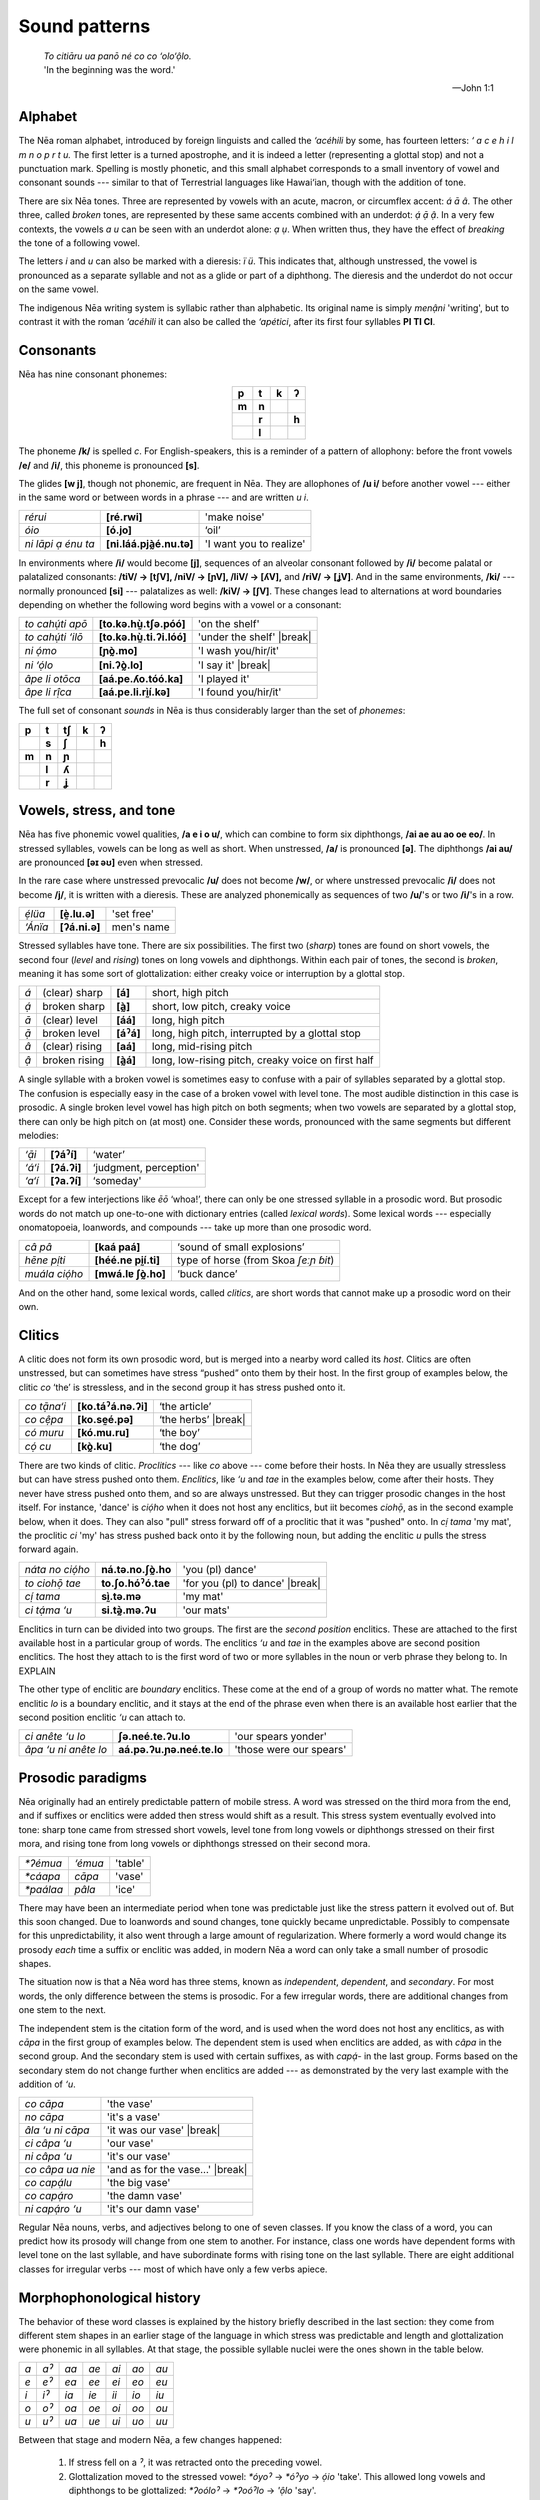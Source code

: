 .. default-role:: word

.. role:: raw-html(raw)
   :format: html

.. |break| replace:: :raw-html:`</span></td><td height="36"></td><span>`

Sound patterns
==============

.. epigraph::
   .. line-block::
      `To citiāru ua panō né co co ‘olo‘ộlo.`
      'In the beginning was the word.'

   -- John 1:1

Alphabet
########

The Nēa roman alphabet, introduced by foreign linguists and called the
*‘acéhili* by some, has fourteen letters: *‘ a c e h i l m n o p r t u.* The
first letter is a turned apostrophe, and it is indeed a letter (representing a
glottal stop) and not a punctuation mark.  Spelling is mostly phonetic, and
this small alphabet corresponds to a small inventory of vowel and consonant
sounds --- similar to that of Terrestrial languages like Hawai‘ian, though with
the addition of tone. 

There are six Nēa tones. Three are represented by vowels with an acute, macron,
or circumflex accent: *á ā â*. The other three, called *broken* tones, are
represented by these same accents combined with an underdot: *ạ́ ạ̄ ậ*. In a very
few contexts, the vowels *a u* can be seen with an underdot alone: *ạ ụ*. When
written thus, they have the effect of *breaking* the tone of a following vowel.

The letters *i* and *u* can also be marked with a dieresis: *ï ü*. This
indicates that, although unstressed, the vowel is pronounced as a separate
syllable and not as a glide or part of a diphthong. The dieresis and the
underdot do not occur on the same vowel.

The indigenous Nēa writing system is syllabic rather than alphabetic. Its
original name is simply *menậni* 'writing', but to contrast it with the roman
*‘acéhili* it can also be called the *‘apétici*, after its first four syllables
**PI TI CI**.

Consonants
##########

Nēa has nine consonant phonemes:

.. csv-table::
   :align: center

   **p**, **t**, **k**, **ʔ**
   **m**, **n**,  , 
        , **r**,, **h**
        , **l**,,

The phoneme **/k/** is spelled *c*. For English-speakers, this is a reminder
of a pattern of allophony: before the front vowels **/e/** and **/i/**,
this phoneme is pronounced **[s]**. 

The glides **[w j]**, though not phonemic, are frequent in Nēa. They are allophones
of **/u i/** before another vowel --- either in the same word or between words in
a phrase --- and are written *u i*. 

.. csv-table::

   `rérui`, **[ré.rwi]**, 'make noise'
   `óio`,   **[ó.jo]**,   ‘oil’
   `ni lāpi ạ énu ta`, **[ni.láá.pjà̰é.nu.tə]**, 'I want you to realize'

In environments where **/i/** would become **[j]**, sequences of an alveolar
consonant followed by **/i/** become palatal or palatalized consonants:
**/tiV/ → [tʃV], /niV/ → [ɲV], /liV/ → [ʎV],** and **/riV/ → [ʝV]**.
And in the same environments, **/ki/** --- normally pronounced **[si]** ---
palatalizes as well: **/kiV/ → [ʃV]**. These changes lead to alternations
at word boundaries depending on whether the following word begins with
a vowel or a consonant:

.. csv-table::

  `to cahụ́ti apō`, **[to.kə.hṵ̀.tʃə.póó]**, 'on the shelf'
  `to cahụ́ti ‘ilō`, **[to.kə.hṵ̀.ti.ʔi.lóó]**, 'under the shelf' |break|
  `ni ọ́mo`,        **[ɲò̰.mo]**,            'I wash you/hir/it'
  `ni ‘ọ́lo`,       **[ni.ʔò̰.lo]**,         'I say it'           |break|
  `âpe li otōca`,  **[aá.pe.ʎo.tóó.ka]**,  'I played it'
  `âpe li rị̂ca`,   **[aá.pe.li.rḭ̀í.kə]**,  'I found you/hir/it'

The full set of consonant *sounds* in Nēa is thus considerably larger than
the set of *phonemes*:

.. csv-table::

   **p**, **t**, **tʃ**, **k**, **ʔ**
    , **s**, **ʃ**,   , **h**
   **m**, **n**, **ɲ**,   ,
    , **l**, **ʎ**,   ,
    , **r**, **ʝ**,   ,

Vowels, stress, and tone
########################

Nēa has five phonemic vowel qualities, **/a e i o u/**, which can combine to form
six diphthongs, **/ai ae au ao oe eo/**. In stressed syllables, vowels can be long
as well as short. When unstressed, **/a/** is pronounced **[ə]**. The diphthongs **/ai au/**
are pronounced **[əɪ əʊ]** even when stressed.

In the rare case where unstressed prevocalic **/u/** does not become **/w/**,
or where unstressed prevocalic **/i/** does not become **/j/**, it is written 
with a dieresis. These are analyzed phonemically as sequences of two **/u/**'s or
two **/i/**'s in a row.

.. csv-table::

   `ẹ́lüa`,  **[ḛ̀.lu.ə]**,  'set free'
   `‘Ánïa`, **[ʔá.ni.ə]**, men's name


Stressed syllables have tone. There are six possibilities. The first two (*sharp*)
tones are found on short vowels, the second four (*level* and *rising*) tones
on long vowels and diphthongs. Within each pair of tones, the second is *broken*, 
meaning it has some sort of glottalization: either creaky voice or interruption 
by a glottal stop.

.. csv-table::
   :widths: auto

   *á*,  (clear) sharp,  **[á]**,  "short, high pitch"
   *ạ́*,  broken sharp,   **[à̰]**,  "short, low pitch, creaky voice"
   *ā*, (clear) level,   **[áá]**, "long, high pitch"
   *ạ̄*, broken level,    **[áˀá]**, "long, high pitch, interrupted by a glottal stop"
   *â*, (clear) rising,  **[aá]**, "long, mid-rising pitch"
   *ậ*, broken rising,   **[à̰á]**, "long, low-rising pitch, creaky voice on first half"

A single syllable with a broken vowel is sometimes easy to confuse with a pair of
syllables separated by a glottal stop. The confusion is especially easy in the case of
a broken vowel with level tone. The most audible distinction in this case is prosodic.
A single broken level vowel has high pitch on both segments; when two vowels are
separated by a glottal stop, there can only be high pitch on (at most) one. Consider
these words, pronounced with the same segments but different melodies:

.. csv-table::
   
   `‘ạ̄i`, **[ʔáˀí]**, ‘water’
   `‘á‘i`,**[ʔá.ʔi]**, "‘judgment, perception'"
   `‘a‘í`,**[ʔa.ʔí]**, ‘someday'

Except for a few interjections like `ēō` ‘whoa!’, there can only be one stressed
syllable in a prosodic word. But prosodic words do not match up one-to-one with 
dictionary entries (called *lexical words*). Some lexical words --- especially
onomatopoeia, loanwords, and compounds --- take up more than one prosodic word.

.. csv-table::

   `câ pâ`,      **[kaá paá]**,      ‘sound of small explosions’
   `hēne pị́ti`,  **[héé.ne pḭí.ti]**, type of horse (from Skoa *ʃeːɲ ɓit*)
   `muála ciọ́ho`,**[mwá.lɐ ʃò̰.ho]**, ‘buck dance’

And on the other hand, some lexical words, called *clitics*, are short words that
cannot make up a prosodic word on their own.

Clitics
#######

A clitic does not form its own prosodic word, but is merged into a nearby word called
its *host*. Clitics are often unstressed, but can sometimes have stress “pushed” onto
them by their host. In the first group of examples below, the clitic `co` ‘the’ is stressless,
and in the second group it has stress pushed onto it.

.. csv-table::

   `co tạ̄na‘i`,   **[ko.táˀá.nə.ʔi]**,  ‘the article’
   `co cệpa`,     **[ko.sḛé.pə]**,      ‘the herbs’       |break|
   `có muru`,     **[kó.mu.ru]**,       ‘the boy’
   `cọ́ cu`,       **[kò̰.ku]**,          ‘the dog’

There are two kinds of clitic. *Proclitics* --- like `co` above --- come before their
hosts. In Nēa they are usually stressless but can have stress pushed onto them. *Enclitics*,
like `‘u` and `tae` in the examples below, come after their hosts. They never have stress
pushed onto them, and so are always unstressed. But they can trigger prosodic changes in
the host itself. For instance, 'dance' is `ciọ́ho` when it does not host any enclitics, but
iit becomes `ciohọ̄`, as in the second example below, when it does. They can also "pull"
stress forward off of a proclitic that it was "pushed" onto. In `cị́ tama` 'my
mat', the proclitic `ci` 'my' has stress pushed back onto it by the following
noun, but adding the enclitic `u` pulls the stress forward again.

.. csv-table::

   `náta no ciọ́ho`,  **ná.tə.no.ʃò̰.ho**,    'you (pl) dance'
   `to ciohọ̄ tae`, **to.ʃo.hóˀó.tae**,   'for you (pl) to dance'    |break|
   `cị́ tama`, **sḭ̀.tə.mə**, 'my mat'
   `ci tạ́ma ‘u`,  **si.tə̰̀.mə.ʔu**,    'our mats'
   
Enclitics in turn can be divided into two groups. The first are the *second position*
enclitics. These are attached to the first available host in a particular group of
words. The enclitics `‘u` and `tae` in the examples above are second position enclitics. 
The host they attach to is the first word of two or more syllables in the noun or
verb phrase they belong to. In EXPLAIN

The other type of enclitic are *boundary* enclitics. These come at the end of a group
of words no matter what. The remote enclitic `lo` is a boundary enclitic, and it stays
at the end of the phrase even when there is an available host earlier that the
second position enclitic `‘u` can attach to.

.. csv-table::

   `ci anête ‘u lo`,     **ʃə.neé.te.ʔu.lo**,       'our spears yonder'
   `âpa ‘u ni anête lo`, **aá.pə.ʔu.ɲə.neé.te.lo**, 'those were our spears'

   
Prosodic paradigms
##################

Nēa originally had an entirely predictable pattern of mobile stress. A word
was stressed on the third mora from the end, and if suffixes or
enclitics were added then stress would shift as a result. This stress system
eventually evolved into tone: sharp tone came from stressed short vowels,
level tone from long vowels or diphthongs stressed on their first mora, and
rising tone from long vowels or diphthongs stressed on their second mora.

.. csv-table::

   `*ʔémua`,  `‘émua`, 'table'  
   `*cáapa`,  `cāpa`, 'vase'
   `*paálaa`, `pâla`, 'ice'

There may have been an intermediate period when tone was predictable just like
the stress pattern it evolved out of. But this soon changed. Due to loanwords
and sound changes, tone quickly became unpredictable. Possibly to compensate for
this unpredictability, it also went through a large amount of regularization. 
Where formerly a word would change its prosody *each* time a suffix or enclitic
was added, in modern Nēa a word can only take a small number of prosodic shapes.

The situation now is that a Nēa word has three stems, known as *independent*, 
*dependent*, and *secondary*. For most words, the only difference between the stems
is prosodic. For a few irregular words, there are additional changes from one
stem to the next. 

The independent stem is the citation form of the word, and is used when the word
does not host any enclitics, as with `cāpa` in the first group of
examples below. The dependent stem is used when enclitics are added, as with 
`câpa` in the second group. And the secondary stem is used with certain suffixes, as
with `capạ́-` in the last group. Forms based on the secondary stem do not change further 
when enclitics are added --- as demonstrated by the very last example with the
addition of `‘u`.

.. csv-table::
   
   `co cāpa`,   'the vase'
   `no cāpa`,   'it's a vase'
   `âla ‘u ni cāpa`,  'it was our vase'       |break|
   `ci câpa ‘u`,      'our vase'
   `ni câpa ‘u`,      'it's our vase'
   `co câpa ua nie`,  'and as for the vase…'  |break|
   `co capạ́lu`,       'the big vase'
   `co capạ́ro`,       'the damn vase'
   `ni capạ́ro ‘u`,    'it's our damn vase'

Regular Nēa nouns, verbs, and adjectives belong to one of seven classes. If you
know the class of a word, you can predict how its prosody will change from one
stem to another. For instance, class one words have dependent forms with level
tone on the last syllable, and have subordinate forms with rising tone on the
last syllable. There are eight additional classes for irregular verbs --- most of
which have only a few verbs apiece. 

Morphophonological history
##########################

The behavior of these word classes is explained by the history briefly described
in the last section: they come from different stem shapes in an earlier stage
of the language in which stress was predictable and length and glottalization
were phonemic in all syllables. At that stage, the possible syllable nuclei were
the ones shown in the table below.

.. csv-table::

   *a*, *aˀ*, *aa*, *ae*, *ai*, *ao*, *au*
   *e*, *eˀ*, *ea*, *ee*, *ei*, *eo*, *eu*
   *i*, *iˀ*, *ia*, *ie*, *ii*, *io*, *iu*
   *o*, *oˀ*, *oa*, *oe*, *oi*, *oo*, *ou*
   *u*, *uˀ*, *ua*, *ue*, *ui*, *uo*, *uu*

Between that stage and modern Nēa, a few changes happened:

  1. If stress fell on a *ˀ*, it was retracted onto the preceding vowel.
  2. Glottalization moved to the stressed vowel: `*óyoˀ` → `*óˀyo` → `ọ́io` 'take'.
     This allowed long vowels and diphthongs to be glottalized: `*ʔoóloˀ` → `*ʔoóˀlo`
     → `'ộlo` 'say'.
  3. Unstressed long vowels shortened: `*tíʔaa` → `tí‘a` 'uncle'.
  4. Unstressed prevocalic `*i` `*u` became **/j w/** in all but a few
     contexts: `*páˀnia` → `pạ́nia` **[pə̰̀.ɲə]** 'dry'. (In native vocabulary,
     the dieresis marks reflexes of the few instances of `*i` and `*u` that
     didn't go through this change: `*éˀlua` → `ẹ́lüa` 'set free',
     pronounced **[ḛ̀.lu.a]** not **[ḛ̀.lwa]**.)

After these changes came a great deal of regularization. A word's prosdy had always changed
when a one-syllable enclitic was added, as in the second set of examples below. But
originally it changed *further* when additional enclitics were added, as in the third
set.

.. csv-table::
  
   `*ci cáapa`,     'my vase'
   `*cí tee`,       'my eye'      |break|
   `*ci caápa ʔu`,  'our vases'
   `*ci tée ʔu`,    'our eyes'    |break|
   `*ci caapá ʔu wa`, 'as for our vases'
   `*ci teé ʔu wa`, 'as for our eyes'

In the modern language, this is no longer the case. The dependent form of the word ---
drived from the form originally used before a one-syllable enclitic --- is now used
before two or more enclitics as well.

.. csv-table::

   `ci cāpa`,     'my vase'
   `cí te`,       'my eye'        |break|
   `ci câpa ‘u`,  'our vases'
   `ci tē ‘u`,    'our eyes'      |break|
   `ci câpa ‘u ua`, 'as for our vases', n.b. `câpa` not `*capá`
   `ci tē ‘u ua`, 'as for our eyes', n.b. `tē` not `tê`

A word's prosody had always changed when suffixes were added.

.. csv-table::

   `*méele`,      'cook'
   `*meeléciˀ`,   'be cooked'
   `*meelecíˀro`, 'be undercooked'

But because a number of common suffixes were of the form `*-CVˀ`, the specific
prosodic shift triggered by this suffix was generalized. The result was the secondary
stem, used before a large class of *secondary suffixes* --- regardless of the original
shape of those suffixes, and regardless of whether one or more was added.

.. csv-table::

   `mêle`,        'cook'
   `melẹ́ci`,      'be cooked'
   `melẹ́ciro`,    'be undercooked'

And where previously adding enclitics to a form like `*meeléciˀ` would have moved the
stress further, in the modern language words formed using secondary suffixes were
prosodically invariable.

.. csv-table::

   `*meeléciˀ`,          'be cooked'
   `*to a meelecíˀ ʔuo`, 'for it to be cooked'
   `*co a meeleciˀ ʔúo wa`, 'as for it being cooked' |break|
   `melẹ́ci`,             'be cooked'
   `to a melẹ́ci ‘uo`,    'for it to be cooked'
   `co a melẹ́ci ‘uo ua`, 'as for it being cooked'

Word classes
############

The result of all this regularization was the modern word class system. The
first six classes of regular words come from six different sets of historical
stem shapes.  In each class, the independent form is the natural outcome of the
historical antepenultimate stress rule; the dependent form is the outcome of
stress shift before a one-mora enclitic (now generalized and used before any
number of enclitics of any shape); and the secondary form is the outcome of
glottalization and stress shift before a `*-CVˀ` suffix (now generalized and
used before any number of suffixes of any shape).



.. lemma:: ciọ́ho 
   
   '*dance*'

.. lemma:: ciohọ̄
   :headword: ciọ́ho
   :rel: dependent stem

.. lemma:: co

   '*the* (inanimate)'

.. lemma:: có
   :headword: co
   :rel: with pushed stress

.. lemma:: cō
   :headword: co
   :rel: with pushed stress

.. lemma:: cọ́
   :headword: co
   :rel: with pushed stress
.. wordlist::

.. lbv fecit 2017 deo opt. max.
